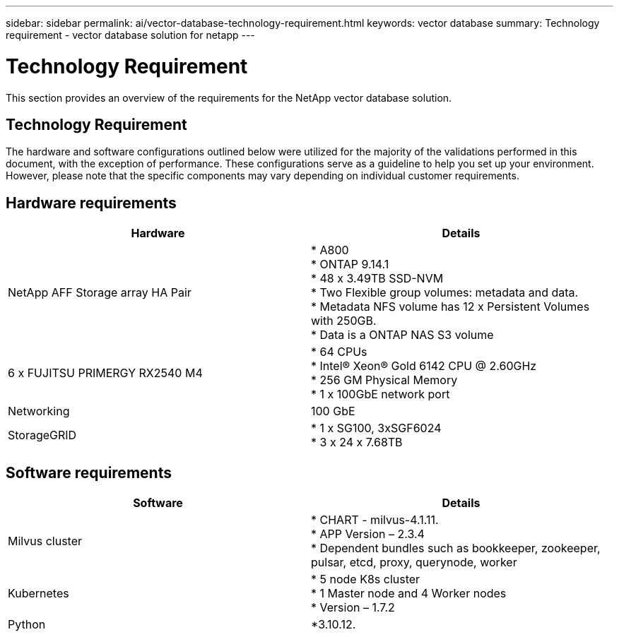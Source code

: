 ---
sidebar: sidebar
permalink: ai/vector-database-technology-requirement.html
keywords: vector database
summary: Technology requirement - vector database solution for netapp
---

= Technology Requirement
:hardbreaks:
:nofooter:
:icons: font
:linkattrs:
:imagesdir: ../media/

[.lead]
This section provides an overview of the requirements for the NetApp vector database solution.

== Technology Requirement

The hardware and software configurations outlined below were utilized for the majority of the validations performed in this document, with the exception of performance. These configurations serve as a guideline to help you set up your environment. However, please note that the specific components may vary depending on individual customer requirements.

== Hardware requirements

|===
|Hardware	| Details

|NetApp AFF Storage array HA Pair	
| * A800
* ONTAP 9.14.1
* 48 x 3.49TB SSD-NVM
* Two Flexible group volumes: metadata and data. 
* Metadata NFS volume has 12 x Persistent Volumes with 250GB.
* Data is a ONTAP NAS S3 volume
|6 x FUJITSU PRIMERGY RX2540 M4	| * 64 CPUs
* Intel(R) Xeon(R) Gold 6142 CPU @ 2.60GHz
* 256 GM Physical Memory
* 1 x 100GbE network port
|Networking	
|100 GbE
|StorageGRID	
|* 1 x SG100, 3xSGF6024
* 3 x 24 x 7.68TB 
|===

== Software requirements
|===
|Software	|Details

|Milvus cluster
|* CHART - milvus-4.1.11. 
* APP Version – 2.3.4
* Dependent bundles such as bookkeeper, zookeeper, pulsar, etcd, proxy, querynode, worker
|Kubernetes
|* 5 node K8s cluster 
* 1 Master node and 4 Worker nodes
* Version – 1.7.2
|Python
|*3.10.12.
|===